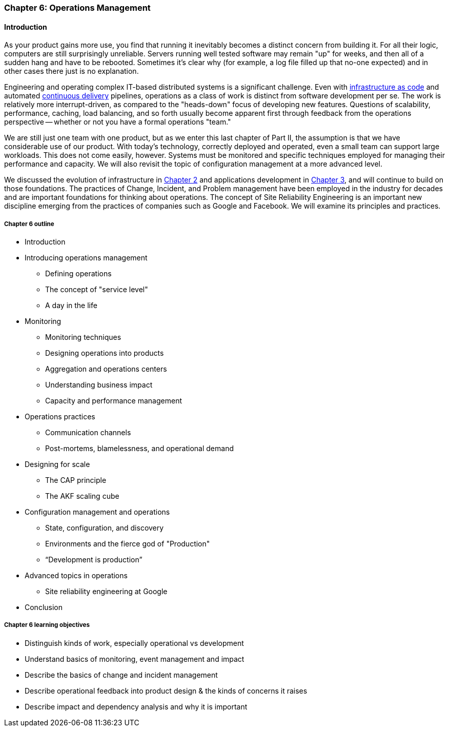 anchor:ops-mgmt[]

=== Chapter 6: Operations Management

ifdef::collaborator-draft[]

****
*Collaborative*

Status: This section is comprehensively rewritten to "draft 1.5" as of 2016-11-21.

 At this point, the primary needs are for expert reviews in terms of curation choices, and also contributions of case studies.

 include::../../../collab-links.adoc[]

****

endif::collaborator-draft[]


ifdef::instructor-ed[]

****
_Instructor's note_

Although this is entitled "operations management" it also brings in infrastructure engineering at a higher level, assuming that the product is continuing to scale up. Chapter 12 will revisit infrastructure engineering and operations in terms of the most highly scaled and complex Web-scale systems.

Thus, Chapters 2, 6, and 12 constitute a sort of "infrastructure and operations" track within the book.

****
endif::instructor-ed[]

==== Introduction

As your product gains more use, you find that running it inevitably becomes a distinct concern from building it. For all their logic, computers are still surprisingly unreliable. Servers running well tested software may remain "up" for weeks, and then all of a sudden hang and have to be rebooted. Sometimes it's clear why (for example, a log file filled up that no-one expected) and in other cases there just is no explanation.

Engineering and operating complex IT-based distributed systems is a significant challenge. Even with xref:infracode[infrastructure as code] and automated xref:continuous-delivery[continuous delivery] pipelines, operations as a class of work is distinct from software development per se. The work is relatively more interrupt-driven, as compared to the "heads-down" focus of developing new features. Questions of scalability, performance, caching, load balancing, and so forth usually become apparent first through feedback from the operations perspective -- whether or not you have a formal operations "team."

We are still just one team with one product, but as we enter this last chapter of Part II, the assumption is that we have considerable use of our product. With today's technology, correctly deployed and operated, even a small team can support large workloads. This does not come easily, however. Systems must be monitored and specific techniques employed for managing their performance and capacity. We will also revisit the topic of configuration management at a more advanced level.

We discussed the evolution of infrastructure in xref:chapter-2[Chapter 2] and applications development in xref:chapter-3[Chapter 3], and will continue to build on those foundations. The practices of Change, Incident, and Problem management have been employed in the industry for decades and are important foundations for thinking about operations. The concept of Site Reliability Engineering is an important new discipline emerging from the practices of companies such as Google and Facebook. We will examine its principles and practices.

===== Chapter 6 outline

* Introduction
* Introducing operations management
** Defining operations
** The concept of "service level"
** A day in the life
* Monitoring
** Monitoring techniques
** Designing operations into products
** Aggregation and operations centers
** Understanding business impact
** Capacity and performance management
* Operations practices
** Communication channels
** Post-mortems, blamelessness, and operational demand
* Designing for scale
** The CAP principle
** The AKF scaling cube
* Configuration management and operations
** State, configuration, and discovery
** Environments and the fierce god of "Production"
** “Development is production”
* Advanced topics in operations
** Site reliability engineering at Google
* Conclusion

===== Chapter 6 learning objectives

* Distinguish kinds of work, especially operational vs development
* Understand basics of monitoring, event management and impact
* Describe the basics of change and incident management
* Describe operational feedback into product design & the kinds of concerns it raises
* Describe impact and dependency analysis and why it is important
